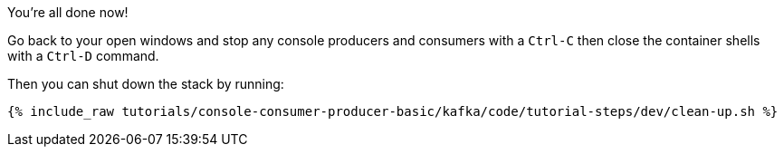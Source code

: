 You're all done now!

Go back to your open windows and stop any console producers and consumers with a `Ctrl-C` then close the container shells with a `Ctrl-D` command.

Then you can shut down the stack by running:

+++++
<pre class="snippet"><code class="groovy">{% include_raw tutorials/console-consumer-producer-basic/kafka/code/tutorial-steps/dev/clean-up.sh %}</code></pre>
+++++
